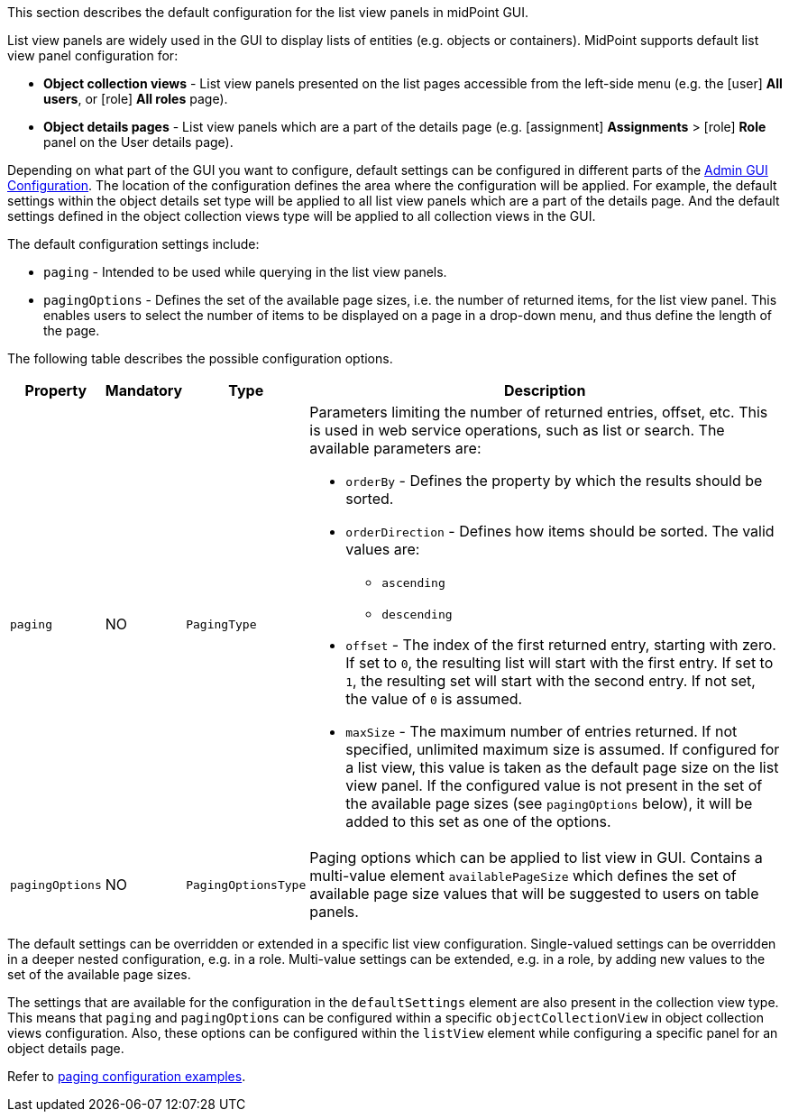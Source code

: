 :page-visibility: hidden
:page-upkeep-status: green
:experimental:

This section describes the default configuration for the list view panels in midPoint GUI.

List view panels are widely used in the GUI to display lists of entities (e.g. objects or containers).
MidPoint supports default list view panel configuration for:

* *Object collection views* - List view panels presented on the list pages accessible from the left-side menu (e.g. the icon:user[] *All users*, or icon:role[] *All roles* page).

* *Object details pages* - List view panels which are a part of the details page (e.g. icon:assignment[] *Assignments* > icon:role[] *Role* panel on the User details page).

Depending on what part of the GUI you want to configure, default settings can be configured in different parts of the xref:/midpoint/reference/admin-gui/admin-gui-config[Admin GUI Configuration].
The location of the configuration defines the area where the configuration will be applied.
For example, the default settings within the object details set type will be applied to all list view panels which are a part of the details page.
And the default settings defined in the object collection views type will be applied to all collection views in the GUI.

The default configuration settings include:

* `paging` - Intended to be used while querying in the list view panels.
* `pagingOptions` - Defines the set of the available page sizes, i.e. the number of returned items, for the list view panel.
This enables users to select the number of items to be displayed on a page in a drop-down menu, and thus define the length of the page.

The following table describes the possible configuration options.
[%autowidth]

|===
| Property | Mandatory | Type | Description

| `paging`
| NO
| `PagingType`
a| Parameters limiting the number of returned entries, offset, etc.
This is used in web service operations, such as list or search.
The available parameters are:

* `orderBy` - Defines the property by which the results should be sorted.

* `orderDirection` - Defines how items should be sorted.
The valid values are:

    ** `ascending`
    ** `descending`

* `offset` - The index of the first returned entry, starting with zero.
If set to `0`, the resulting list will start with the first entry.
If set to `1`, the resulting set will start with the second entry.
If not set, the value of `0` is assumed.

* `maxSize` - The maximum number of entries returned.
If not specified, unlimited maximum size is assumed.
If configured for a list view, this value is taken as the default page size on the list view panel.
If the configured value is not present in the set of the available page sizes (see `pagingOptions` below), it will be added to this set as one of the options.

| `pagingOptions`
| NO
| `PagingOptionsType`
a| Paging options which can be applied to list view in GUI.
Contains a multi-value element `availablePageSize` which defines the set of available page size values that will be suggested to users on table panels.

|===

The default settings can be overridden or extended in a specific list view configuration.
Single-valued settings can be overridden in a deeper nested configuration, e.g. in a role.
Multi-value settings can be extended, e.g. in a role, by adding new values to the set of the available page sizes.

The settings that are available for the configuration in the `defaultSettings` element are also present in the collection view type.
This means that `paging` and `pagingOptions` can be configured within a specific `objectCollectionView` in object collection views configuration.
Also, these options can be configured within the `listView` element while configuring a specific panel for an object details page.

Refer to xref:/midpoint/reference/admin-gui/admin-gui-config/admin-gui-config-examples/#default-settings-for-object-details-pages[paging configuration examples].
